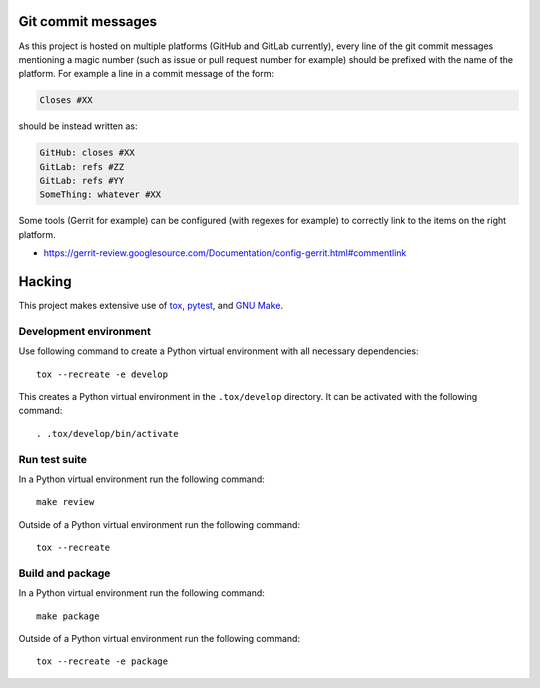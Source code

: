..


Git commit messages
===================

As this project is hosted on multiple platforms (GitHub and GitLab currently), every line of the git commit messages mentioning a magic number (such as issue or pull request number for example) should be prefixed with the name of the platform. For example a line in a commit message of the form:

.. code::

    Closes #XX


should be instead written as:

.. code::

    GitHub: closes #XX
    GitLab: refs #ZZ
    GitLab: refs #YY
    SomeThing: whatever #XX


Some tools (Gerrit for example) can be configured (with regexes for example) to correctly link to the items on the right platform.

* https://gerrit-review.googlesource.com/Documentation/config-gerrit.html#commentlink


Hacking
=======

This project makes extensive use of `tox`_, `pytest`_, and `GNU Make`_.


Development environment
-----------------------

Use following command to create a Python virtual environment with all necessary dependencies::

    tox --recreate -e develop

This creates a Python virtual environment in the ``.tox/develop`` directory. It can be activated with the following command::

    . .tox/develop/bin/activate


Run test suite
--------------

In a Python virtual environment run the following command::

    make review

Outside of a Python virtual environment run the following command::

    tox --recreate


Build and package
-----------------

In a Python virtual environment run the following command::

    make package

Outside of a Python virtual environment run the following command::

    tox --recreate -e package


.. Links

.. _`GNU Make`: https://www.gnu.org/software/make/
.. _`pytest`: https://pytest.org/
.. _`tox`: https://tox.readthedocs.io/


.. EOF
